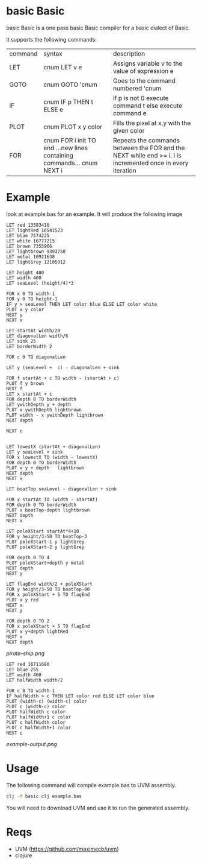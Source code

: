 * basic Basic
basic Basic is a one pass basic Basic compiler for a basic dialect of Basic.

It supports the following commands:

| command | syntax                                                                 | description                                                                                                |
| LET     | cnum LET v e                                                           | Assigns variable v to the value of expression e                                                            |
| GOTO    | cnum GOTO 'cnum                                                        | Goes to the command numbered 'cnum                                                                         |
| IF      | cnum IF p THEN t ELSE e                                                | if p is not 0 execute command t else execute command e                                                     |
| PLOT    | cnum PLOT x y color                                                    | Fills the pixel at x,y with the given color                                                                |
| FOR     | cnum FOR i init TO end ...new lines containing commands... cnum NEXT i | Repeats the commands between the FOR and the NEXT while end >= i. i is incremented once in every iteration |

* Example
look at example.bas for an example. It will produce the following image

#+begin_src basic
LET red 13583410
LET lightRed 16541523
LET blue 7574225 
LET white 16777215
LET brown 7355966
LET lightbrown 9393750
LET metal 10921638
LET lightGrey 12105912

LET height 400
LET width 400
LET seaLevel (height/4)*3

FOR x 0 TO width-1
FOR y 0 TO height-1
IF y > seaLevel THEN LET color blue ELSE LET color white
PLOT x y color
NEXT y
NEXT x

LET startAt width/20
LET diagonalLen width/6
LET sink 25
LET borderWidth 2

FOR c 0 TO diagonalLen

LET y (seaLevel +  c) - diagonalLen + sink

FOR f startAt + c TO width - (startAt + c) 
PLOT f y brown
NEXT f
LET x startAt + c
FOR depth 0 TO borderWidth
LET ywithDepth y + depth
PLOT x ywithDepth lightbrown
PLOT width - x ywithDepth lightbrown
NEXT depth

NEXT c


LET lowestX (startAt + diagonalLen)
LET y seaLevel + sink
FOR x lowestX TO (width - lowestX)
FOR depth 0 TO borderWidth
PLOT x y + depth   lightbrown
NEXT depth
NEXT x

LET boatTop seaLevel - diagonalLen + sink

FOR x startAt TO (width - startAt)
FOR depth 0 TO borderWidth
PLOT x boatTop-depth lightbrown
NEXT depth
NEXT x

LET poleXStart startAt*4+10
FOR y height/3-50 TO boatTop-3
PLOT poleXStart-1 y lightGrey
PLOT poleXStart-2 y lightGrey

FOR depth 0 TO 4
PLOT poleXStart+depth y metal
NEXT depth
NEXT y

LET flagEnd width/2 + poleXStart 
FOR y height/3-50 TO boatTop-80
FOR x poleXStart + 5 TO flagEnd
PLOT x y red
NEXT x
NEXT y

FOR depth 0 TO 2
FOR x poleXStart + 5 TO flagEnd
PLOT x y+depth lightRed
NEXT x
NEXT depth
#+end_src

[[pirate-ship.png]]

#+begin_src basic
LET red 16711680 
LET blue 255
LET width 400
LET halfWidth width/2

FOR c 0 TO width-1
IF halfWidth > c THEN LET color red ELSE LET color blue
PLOT (width-c) (width-c) color
PLOT c (width-c) color
PLOT halfWidth c color
PLOT halfWidth+1 c color
PLOT c halfWidth color
PLOT c halfWidth+1 color
NEXT c
#+end_src

[[example-output.png]]

* Usage
The following command will compile example.bas to UVM assembly.
#+begin_src bash
clj -M basic.clj example.bas
#+end_src
You will need to download UVM and use it to run the generated assembly.

* Reqs
+ UVM (https://github.com/maximecb/uvm)
+ clojure
